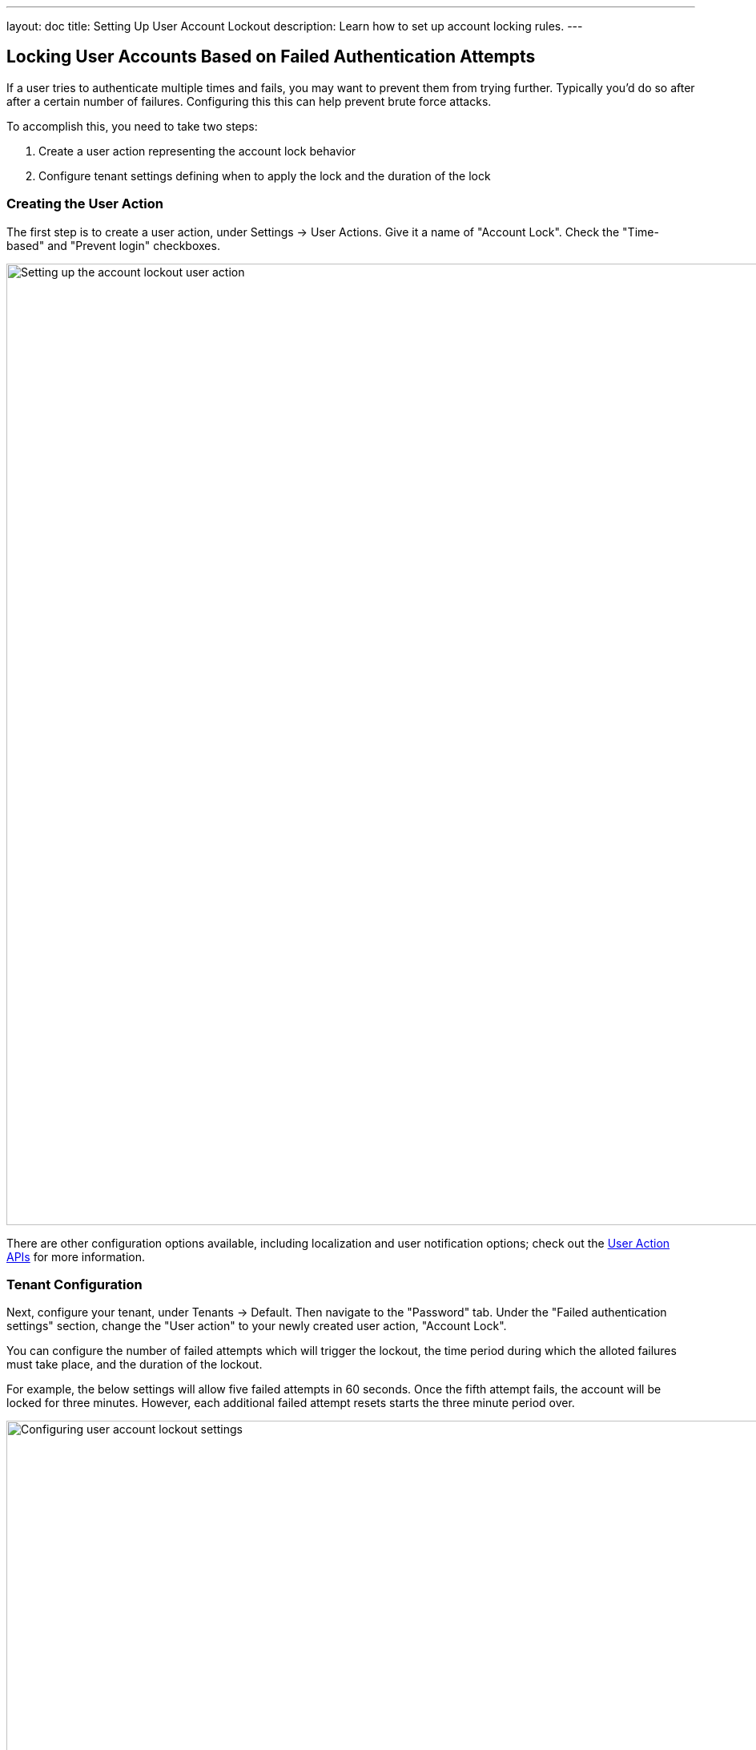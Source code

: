 ---
layout: doc
title: Setting Up User Account Lockout
description: Learn how to set up account locking rules.
---

== Locking User Accounts Based on Failed Authentication Attempts

If a user tries to authenticate multiple times and fails, you may want to prevent them from trying further. Typically you'd do so after after a certain number of failures. Configuring this this can help prevent brute force attacks.

To accomplish this, you need to take two steps:

. Create a user action representing the account lock behavior
. Configure tenant settings defining when to apply the lock and the duration of the lock

=== Creating the User Action

The first step is to create a user action, under [breadcrumb]#Settings -> User Actions#. Give it a name of "Account Lock". Check the "Time-based" and "Prevent login" checkboxes. 

image::tutorials/setting-up-user-account-lockout/account-lock-user-action.png[Setting up the account lockout user action,width=1200,role=shadowed]

There are other configuration options available, including localization and user notification options; check out the link:../apis/user-actions[User Action APIs] for more information.

=== Tenant Configuration

Next, configure your tenant, under [breadcrumb]#Tenants -> Default#. Then navigate to the "Password" tab. Under the "Failed authentication settings" section, change the "User action" to your newly created user action, "Account Lock".

You can configure the number of failed attempts which will trigger the lockout, the time period during which the alloted failures must take place, and the duration of the lockout.

For example, the below settings will allow five failed attempts in 60 seconds. Once the fifth attempt fails, the account will be locked for three minutes. However, each additional failed attempt resets starts the three minute period over.

image::tutorials/setting-up-user-account-lockout/account-lock-tenant-settings.png[Configuring user account lockout settings,width=1200,role=shadowed]

=== What Happens When The Account is Locked

When a user account has been locked by this mechanism, they'll be able to sign in after the duration has elapsed. All login paths will be locked. This user will not be able to login using the FusionAuth login pages, and any login API access will return a 4xx error, as specified in the link:../apis/login[Login API docs]. 

This is what a user will see if the standard FusionAuth OAuth theme is used:

image::tutorials/setting-up-user-account-lockout/account-lock-user-view.png[What the user sees when they try to log in to a locked account,width=1200,role=shadowed]

Since this is a temporary action, the user details screen in the administration user interface will not display a red lock. That is reserved for locks not applied by the user action rules, such as by users that have been link:../apis/users#delete-a-user[soft deleted]. 

An administrator can manually remove or extend this lock. You can also modify the action applied to a user by using the link:../apis/actioning-users[Actioning Users API]. Adminstrators can see the action under the user's "Current actions" tab.

image::tutorials/setting-up-user-account-lockout/account-lock-admin-view.png[What an admin sees when viewing a locked out user's account,width=1200,role=shadowed]


